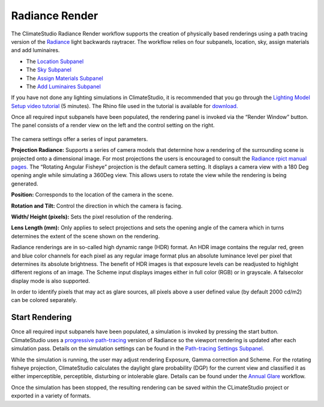 
Radiance Render
================================================
.. figure:: images/RadianceRender_GUI.jpg
   :width: 900px
   :align: center

The ClimateStudio Radiance Render workflow supports the creation of physically based renderings using a path tracing version of the `Radiance`_ light backwards raytracer. The workflow relies on four subpanels, location, sky, assign materials and add luminaires.

.. _Radiance: https://www.radiance-online.org/

- The `Location Subpanel`_ 

- The `Sky Subpanel`_

- The `Assign Materials Subpanel`_

- The `Add Luminaires Subpanel`_

.. _Location Subpanel: Location.html

.. _Sky Subpanel: sky.html

.. _Assign Materials Subpanel: assignMaterials.html

.. _Add Luminaires Subpanel: addLuminaires.html

If you have not done any lighting simulations in ClimateStudio, it is recommended that you go through the `Lighting Model Setup video tutorial`_ (5 minutes). The Rhino file used in the tutorial is available for `download.`_

.. _Lighting Model Setup video tutorial: https://vimeo.com/392379928

.. _download.: https://solemma.com/tutorial/CS%20Two%20Zone%20Office.3dm

Once all required input subpanels have been populated, the rendering panel is invoked via the “Render Window” button. The panel consists of a render view on the left and the control setting on the right.

.. figure:: images/radianceRender.png
   :width: 900px
   :align: center

The camera settings offer a series of input parameters.

**Projection Radiance:** Supports a series of camera models that determine how a rendering of the surrounding scene is projected onto a dimensional image. For most projections the users is encouraged to consult the `Radiance rpict manual pages.`_ The “Rotating Angular Fisheye” projection is the default camera setting. It displays a camera view with a 180 Deg opening angle while simulating a 360Deg view. This allows users to rotate the view while the rendering is being generated.

.. _Radiance rpict manual pages.: https://floyd.lbl.gov/radiance/man_html/rpict.1.html

**Position:** Corresponds to the location of the camera in the scene. 

**Rotation and Tilt:** Control the direction in which the camera is facing.

**Width/ Height (pixels):** Sets the pixel resolution of the rendering.

**Lens Length (mm):** Only applies to select projections and sets the opening angle of the camera which in turns determines the extent of the scene shown on the rendering.

Radiance renderings are in so-called high dynamic range (HDR) format. An HDR image contains the regular red, green and blue color channels for each pixel as any regular image format plus an absolute luminance level per pixel that determines its absolute brightness. The benefit of HDR images is that exposure levels can be readjusted to highlight different regions of an image. The Scheme input displays images either in full color (RGB) or in grayscale. A falsecolor display mode is also supported. 

In order to identify pixels that may act as glare sources, all pixels above a user defined value (by default 2000 cd/m2) can be colored separately.    

Start Rendering
---------------------
Once all required input subpanels have been populated, a simulation is invoked by pressing the start button. ClimateStudio uses a `progressive path-tracing`_ version of Radiance so the viewport rendering is updated after each simulation pass. Details on the simulation settings can be found in the `Path-tracing Settings Subpanel.`_

.. _progressive path-tracing: https://www.solemma.com/Speed.html

.. _Path-tracing Settings Subpanel.: path-tracingSettings.html

While the simulation is running, the user may adjust rendering Exposure, Gamma correction and Scheme. For the rotating fisheye projection, ClimateStudio calculates the daylight glare probability (DGP) for the current view and classified it as either imperceptible, perceptible, disturbing or intolerable glare. Details can be found under the `Annual Glare`_ workflow.

.. _Annual Glare: annualGlare.html

Once the simulation has been stopped, the resulting rendering can be saved within  the CLimateStudio project or exported in a variety of formats.




















